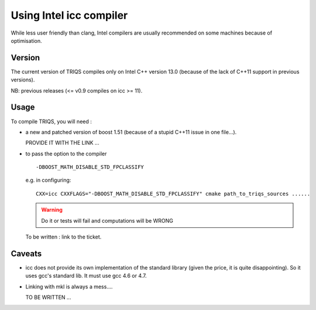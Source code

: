.. index:: icc

.. _icc:

.. highlight:: bash

Using Intel icc compiler
==========================

While less user friendly than clang, Intel compilers are usually recommended on some machines
because of optimisation.

Version
---------

The current version of TRIQS compiles only on Intel C++ version 13.0 
(because of the lack of C++11 support in previous versions).

NB: previous releases (<= v0.9 compiles on icc >= 11).

Usage 
-------------

To compile TRIQS, you will need : 

* a new and patched version of boost 1.51 (because of a stupid C++11 issue in one file...).

  PROVIDE IT WITH THE LINK ...

* to pass the option to the compiler ::

     -DBOOST_MATH_DISABLE_STD_FPCLASSIFY

  e.g. in configuring:: 

     CXX=icc CXXFLAGS="-DBOOST_MATH_DISABLE_STD_FPCLASSIFY" cmake path_to_triqs_sources ......

  .. warning:: Do it or tests will fail and computations will be WRONG

  To be written : link to the ticket.

Caveats
--------------

* icc does not provide its own implementation of the standard library
  (given the price, it is quite disappointing).
  So it uses gcc's standard lib.
  It must use gcc 4.6 or 4.7.

* Linking with mkl is always a mess....

  TO BE WRITTEN ...


